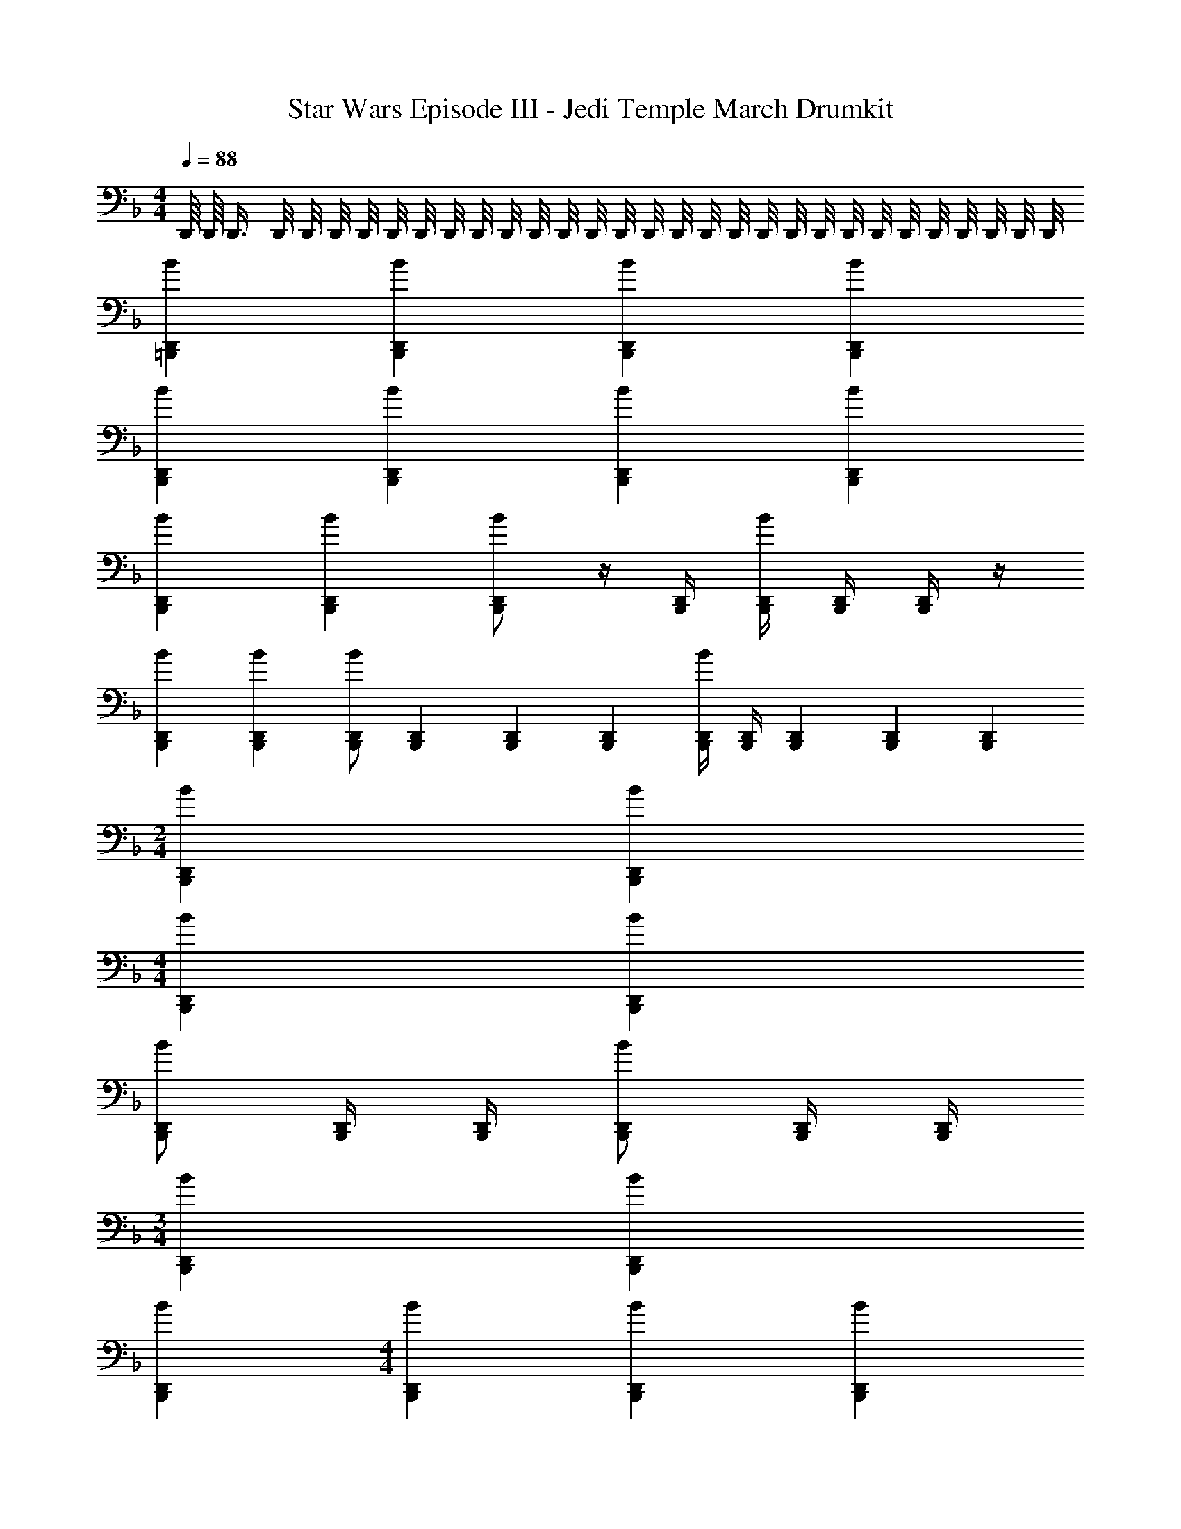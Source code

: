 X: 1
T: Star Wars Episode III - Jedi Temple March Drumkit
Z: ABC Generated by Starbound Composer v0.8.7
L: 1/4
M: 4/4
Q: 1/4=88
K: F
D,,/16 D,,/16 D,,3/8 D,,/8 D,,/8 D,,/8 D,,/8 D,,/8 D,,/8 D,,/8 D,,/8 D,,/8 D,,/8 D,,/8 D,,/8 D,,/8 D,,/8 D,,/8 D,,/8 D,,/8 D,,/8 D,,/8 D,,/8 D,,/8 D,,/8 D,,/8 D,,/8 D,,/8 D,,/8 D,,/8 D,,/8 
[BD,,=B,,,] [BD,,B,,,] [BD,,B,,,] [BD,,B,,,] 
[BD,,B,,,] [BD,,B,,,] [BD,,B,,,] [BD,,B,,,] 
[BD,,B,,,] [BD,,B,,,] [D,,/B,,,/B] z/4 [D,,/4B,,,/4] [D,,/4B,,,/4B] [D,,/4B,,,/4] [D,,/4B,,,/4] z/4 
[BD,,B,,,] [BD,,B,,,] [D,,/B,,,/B] [D,,/6B,,,/6] [D,,/6B,,,/6] [D,,/6B,,,/6] [D,,/4B,,,/4B] [D,,/4B,,,/4] [D,,/6B,,,/6] [D,,/6B,,,/6] [D,,/6B,,,/6] 
M: 2/4
[BD,,B,,,] [BD,,B,,,] 
M: 4/4
[BD,,B,,,] [BD,,B,,,] 
[D,,/B,,,/B] [D,,/4B,,,/4] [D,,/4B,,,/4] [D,,/B,,,/B] [D,,/4B,,,/4] [D,,/4B,,,/4] 
M: 3/4
[BD,,B,,,] [BD,,B,,,] 
[BD,,B,,,] 
M: 4/4
[BD,,B,,,] [BD,,B,,,] [BD,,B,,,] 
[BD,,B,,,] [BD,,B,,,] [BD,,B,,,] [BD,,B,,,] 
[BD,,B,,,] [BD,,B,,,] [BD,,B,,,] [BD,,B,,,] 
[BD,,B,,,] 
M: 2/4
[BD,,B,,,] [BD,,B,,,] 
M: 4/4
[BD,,B,,,] 
[BD,,B,,,] [BD,,B,,,] [BD,,B,,,] [BD,,B,,,] 
[BD,,B,,,] [BD,,B,,,] [BD,,B,,,] [BD,,B,,,] 
[BD,,B,,,] [BD,,B,,,] [BD,,B,,,] 
M: 2/4
[BD,,B,,,] 
[BD,,B,,,] [BD,,B,,,] z3/ [D,,/4B,,,/4] [D,,/4B,,,/4] 
[B/8D,,/8B,,,] [B/8D,,/8] [B/8D,,/8] [B/8D,,/8] [B/8D,,/8] [B/8D,,/8] [B/8D,,/8] [B/8D,,/8] 
M: 3/4
[BD,,B,,,] [BD,,B,,,] [BD,,B,,,] 
M: 4/4
[BD,,B,,,] [BD,,B,,,] [BD,,B,,,] [BD,,B,,,] 
[BD,,B,,,] [BD,,B,,,] [BD,,B,,,] [BD,,B,,,] 
[BD,,B,,,] [BD,,B,,,] [BD,,B,,,] [BD,,B,,,] 
[BD,,B,,,] [BD,,B,,,] [BD,,B,,,] [BD,,B,,,] 
[BD,,B,,,] [BD,,B,,,] [BD,,B,,,] [BD,,B,,,] 
[BD,,B,,,] [BD,,B,,,] [BD,,B,,,] [BD,,B,,,] 
M: 2/4
[BD,,B,,,] [BD,,B,,,] 
M: 3/4
[BD,,B,,,] [BD,,B,,,] 
[BD,,B,,,] [BD,,B,,,] [BD,,B,,,] [BD,,B,,,] 
[BD,,B,,,] [BD,,B,,,] [BD,,B,,,] 
M: 2/4
[BD,,B,,,] 
[BD,,B,,,] 
M: 3/4
[BD,,B,,,] [BD,,B,,,] [BD,,B,,,] 
[BD,,B,,,] [BD,,B,,,] [BD,,B,,,] [BD,,B,,,] 
[BD,,B,,,] [BD,,B,,,] [BD,,B,,,] [BD,,B,,,] 
[BD,,B,,,] [BD,,B,,,] [BD,,B,,,] [BD,,B,,,] 
[BD,,B,,,] [BD,,B,,,] [BD,,B,,,] [BD,,B,,,] 
[BD,,B,,,] [BD,,B,,,] 
M: 5/4
[BD,,B,,,] [BD,,B,,,] 
[BD,,B,,,] [BD,,B,,,] [BD,,B,,,] 
M: 3/4
[z/BD,,B,,,] [z/=B,] 
[BD,,B,,,] [B,/BD,,B,,,] B,/4 B,/4 [BD,,B,,,] [BD,,B,,,] 
[BB,D,,B,,,] [BD,,B,,,] [BD,,B,,,] [BD,,B,,,] 
M: 3/8
[BD,,B,,,] [BD,,B,,,] [BD,,B,,,] [BD,,B,,,] 
[BD,,B,,,] [BD,,B,,,] 
M: 4/4
M: 4/4
[BD,,B,,,] [BD,,B,,,] 
[BD,,B,,,] [BD,,B,,,] [BD,,B,,,] [BD,,B,,,] 
[BD,,B,,,] [BD,,B,,,] [BD,,B,,,] [BD,,B,,,] 
[BD,,B,,,] [BD,,B,,,] 
M: 3/4
[BD,,B,,,] [BD,,B,,,] 
[BD,,B,,,] 
M: 4/4
[BD,,B,,,] [BD,,B,,,] [BD,,B,,,] 
[BD,,B,,,] [BD,,B,,,] [BD,,B,,,] [BD,,B,,,] 
[BD,,B,,,] [BD,,B,,,] [BD,,B,,,] [BD,,B,,,] 
[BD,,B,,,] [BD,,B,,,] [BD,,B,,,] [BD,,B,,,] 
[BD,,B,,,] 
M: 3/4
[BD,,B,,,] [BD,,B,,,] [BD,,B,,,] 
M: 4/4
[BD,,B,,,] [BD,,B,,,] [BD,,B,,,] [BD,,B,,,] 
[BD,,B,,,] [BD,,B,,,] [BD,,B,,,] [BD,,B,,,] 
M: 2/4
[BD,,B,,,] [BD,,B,,,] 
M: 4/4
[BD,,B,,,] [BD,,B,,,] 
[BD,,B,,,] [BD,,B,,,] 
M: 3/4
[BD,,B,,,] [BD,,B,,,] 
[BD,,B,,,] [BD,,B,,,] [BD,,B,,,] [BD,,B,,,] 
[BD,,B,,,] [BD,,B,,,] [BD,,B,,,] [BD,,B,,,] 
[BD,,B,,,] [BD,,B,,,] [BD,,B,,,] [BD,,B,,,] 
[BD,,B,,,] [BB,D,,B,,,] [D,,/6BB,,,] D,,/6 D,,/6 D,,/4 z/4 [z/BD,,B,,,] B,/ 
[z/4BD,,B,,,] [z3/4B,] [z/BD,,B,,,] [z/B,] [BD,,B,,,] 
M: 2/4
[BD,,B,,,] 
[BB,D,,B,,,] 
M: 5/4
[BD,,B,,,] [BD,,B,,,] [BD,,B,,,] 
[BD,,B,,,] [BD,,B,,,] 
M: 1/4
[BD,,B,,,] 
M: 3/4
[BD,,B,,,] 
[BD,,B,,,] [BD,,B,,,] 
M: 2/4
[BD,,B,,,] [BD,,B,,,] 
M: 5/4
[BD,,B,,,] [BD,,B,,,] [BD,,B,,,] [BD,,B,,,] 
[BD,,B,,,] 
M: 2/4
[BD,,B,,,] [BD,,B,,,] 
M: 4/4
[BD,,B,,,] 
[BD,,B,,,] [BD,,B,,,] [BD,,B,,,] [BD,,B,,,] 
[BD,,B,,,] [BD,,B,,,] [BD,,B,,,] [BD,,B,,,] 
[BD,,B,,,] [BD,,B,,,] [BD,,B,,,] [BD,,B,,,] 
[BD,,B,,,] [BD,,B,,,] [BD,,B,,,] [BD,,B,,,] 
[BD,,B,,,] [BD,,B,,,] [BD,,B,,,] [BD,,B,,,] 
[BD,,B,,,] [BD,,B,,,] [BD,,B,,,] [BD,,B,,,] 
[BD,,B,,,] [BD,,B,,,] [BD,,B,,,] [BD,,B,,,] 
[BD,,B,,,] [BD,,B,,,] [BD,,B,,,] [BD,,B,,,] 
[BD,,B,,,] [BD,,B,,,] [BD,,B,,,] [BD,,B,,,] 
[BD,,B,,,] [BD,,B,,,] [BD,,B,,,] [BD,,B,,,] 
[BD,,B,,,] [BD,,B,,,] [BD,,B,,,] [BD,,B,,,] 
[BD,,B,,,] [BD,,B,,,] [BD,,B,,,] 
M: 3/4
[BD,,B,,,] 
[BD,,B,,,] [BD,,B,,,] [BD,,B,,,] [BD,,B,,,] 
[BD,,B,,,] [BD,,B,,,] [BD,,B,,,] [BD,,B,,,] 
M: 5/4
[BD,,B,,,] [BD,,B,,,] [BD,,B,,,] [BD,,B,,,] 
[BD,,B,,,] 
M: 2/4
[BD,,B,,,] [BD,,B,,,] [BD,,B,,,] 
[BD,,B,,,] [BD,,B,,,] [BD,,B,,,] [BD,,B,,,] 
[BD,,B,,,] 
M: 4/4
[BD,,B,,,] [BB,D,,B,,,] [BD,,B,,,] 
[BB,D,,B,,,] [z/BD,,B,,,] B,/4 z/4 [B,/3BD,,B,,,] B,/3 B,/3 [BD,,B,,,] 
[BD,,B,,,] [BD,,B,,,] [BD,,B,,,] [BD,,B,,,] 
[BD,,B,,,] [BD,,B,,,] [BD,,B,,,] [BD,,B,,,] 
[BD,,B,,,] [BD,,B,,,] [BD,,B,,,] [BD,,B,,,] 
[BD,,B,,,] [BD,,B,,,] [BD,,B,,,] [BD,,B,,,] 
[BD,,B,,,] 
M: 6/4
[BD,,B,,,] [BD,,B,,,] [BD,,B,,,] 
[BD,,B,,,] [BD,,B,,,] [BD,,B,,,] 
M: 3/4
[BD,,B,,,] 
[BD,,B,,,] [BD,,B,,,] 
M: 2/4
[BD,,B,,,] [BD,,B,,,] 
M: 5/4
[BD,,B,,,] [BD,,B,,,] [BD,,B,,,] [BD,,B,,,] 
[BD,,B,,,] 
M: 2/4
[BD,,B,,,] [BD,,B,,,] 
M: 9/8
[BD,,B,,,] 
[BD,,B,,,] [BD,,B,,,] [BD,,B,,,] [z/BD,,B,,,] 
M: 6/8
z/ 
[BD,,B,,,] [BD,,B,,,] [BD,,B,,,] [BD,,B,,,] 
[BD,,B,,,] [BD,,B,,,] [BD,,B,,,] [BD,,B,,,] 
[BD,,B,,,] [BD,,B,,,] [BD,,B,,,] [BD,,B,,,] 
[BD,,B,,,] [BD,,B,,,] [z/BD,,B,,,] 
M: 9/8
z/ [BD,,B,,,] 
[BD,,B,,,] [BD,,B,,,] [BD,,B,,,] 
M: 5/4
[BD,,B,,,] 
[BD,,B,,,] [BD,,B,,,] [BD,,B,,,] [BD,,B,,,] 
[BD,,B,,,] [BD,,B,,,] [BD,,B,,,] [BD,,B,,,] 
[BD,,B,,,] [BD,,B,,,] [BD,,B,,,] [BD,,B,,,] 
[BD,,B,,,] [BD,,B,,,] 
M: 3/4
[BD,,B,,,] [BD,,B,,,] 
[BD,,B,,,] 
